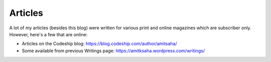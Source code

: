 Articles
========

A lot of my articles (besides this blog) were written for various print and online magazines which
are subscriber only. However, here's a few that are online:

- Articles on the Codeship blog: https://blog.codeship.com/author/amitsaha/
- Some available from previous Writings page: https://amitksaha.wordpress.com/writings/
